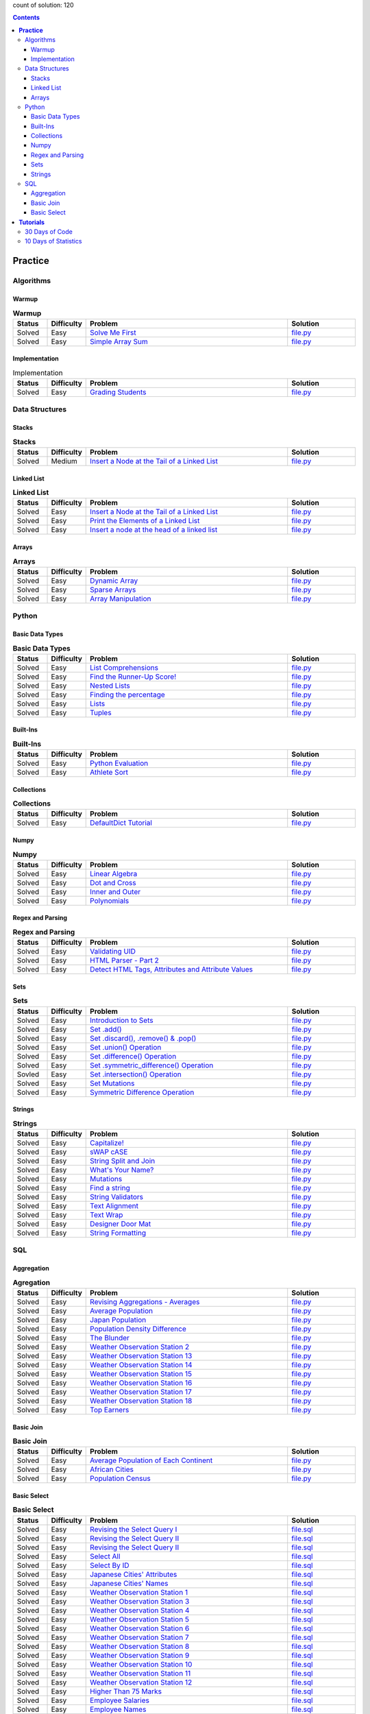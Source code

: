 .. raw:: html

   <p align="center">
       <a href="https://www.hackerrank.com/slidzonaoleg">
           <img height=55 src="https://d3keuzeb2crhkn.cloudfront.net/hackerrank/assets/styleguide/logo_wordmark-f5c5eb61ab0a154c3ed9eda24d0b9e31.svg">
       </a>
       <br>This repository contains my solutions to HackerRank challenges
   </p>

count of solution: 120

.. contents::
   :depth: 3

============
**Practice**
============

----------
Algorithms
----------
.. this: Strings
.. this: Sorting
.. this: Search
.. this: Graph Theory
.. this: Greedy
.. this: Dynamic Programming
.. this: Constructive Algorithms
.. this: Bit Manipulation
.. this: Recursion
.. this: Game Theory
.. this: NP Complete
.. this: Debugging

Warmup
--------------------------
.. list-table:: **Warmup**
   :widths: 10 10 60 20
   :header-rows: 1

   * - Status
     - Difficulty
     - Problem
     - Solution
   * - Solved
     - Easy
     - `Solve Me First <https://www.hackerrank.com/challenges/solve-me-first/problem>`_
     - `file.py <https://github.com/Factumpro/HackerRank/blob/main/Python/Algorithms/Warmup/solve_me_first.py>`_
   * - Solved
     - Easy
     - `Simple Array Sum <https://www.hackerrank.com/challenges/simple-array-sum/problem>`_
     - `file.py <https://github.com/Factumpro/HackerRank/blob/main/Python/Algorithms/Warmup/simple_array_sum.py>`_

Implementation
--------------------------
.. list-table:: Implementation
   :widths: 10 10 60 20
   :header-rows: 1

   * - Status
     - Difficulty
     - Problem
     - Solution
   * - Solved
     - Easy
     - `Grading Students <https://www.hackerrank.com/challenges/grading/problem>`_
     - `file.py <https://github.com/Factumpro/HackerRank/blob/main/Python/Algorithms/Implementation/grading.py>`_

---------------
Data Structures
---------------
.. this: Trees
.. this: Balanced Trees
.. this: Queues
.. this: Heap
.. this: Disjoint Set
.. this: Multiple Choice
.. this: Trie
.. this: Advanced
  
Stacks
--------------------------
.. list-table:: **Stacks**
   :widths: 10 10 60 20
   :header-rows: 1

   * - Status
     - Difficulty
     - Problem
     - Solution
   * - Solved
     - Medium
     - `Insert a Node at the Tail of a Linked List <https://www.hackerrank.com/challenges/balanced-brackets/problem>`_
     - `file.py <https://github.com/Factumpro/HackerRank/blob/main/Python/Data%20Structures/Stacks/balanced_brackets.py>`_

Linked List
-------------------------------
.. list-table:: **Linked List**
   :widths: 10 10 60 20
   :header-rows: 1

   * - Status
     - Difficulty
     - Problem
     - Solution
   * - Solved
     - Easy
     - `Insert a Node at the Tail of a Linked List <https://www.hackerrank.com/challenges/insert-a-node-at-the-tail-of-a-linked-list/problem>`_
     - `file.py <https://github.com/Factumpro/HackerRank/blob/main/Python/Data%20Structures/Linked%20Lists/insertNodeAtTail.py>`_
   * - Solved
     - Easy
     - `Print the Elements of a Linked List <https://www.hackerrank.com/challenges/print-the-elements-of-a-linked-list/problem>`_
     - `file.py <https://github.com/Factumpro/HackerRank/blob/main/Python/Data%20Structures/Linked%20Lists/printLinkedList.py>`_
   * - Solved
     - Easy
     - `Insert a node at the head of a linked list <https://www.hackerrank.com/challenges/insert-a-node-at-the-head-of-a-linked-list/problem>`_
     - `file.py <https://github.com/Factumpro/HackerRank/blob/main/Python/Data%20Structures/Linked%20Lists/insertNodeAtHead.py>`_


Arrays
--------------------------
.. list-table:: **Arrays**
   :widths: 10 10 60 20
   :header-rows: 1

   * - Status
     - Difficulty
     - Problem
     - Solution
   * - Solved
     - Easy
     - `Dynamic Array <https://www.hackerrank.com/challenges/dynamic-array/problem>`_
     - `file.py <https://github.com/Factumpro/HackerRank/blob/main/Python/Data%20Structures/Arrays/dynamic_array.py>`_
   * - Solved
     - Easy
     - `Sparse Arrays <https://www.hackerrank.com/challenges/sparse-arrays/problem>`_
     - `file.py <https://github.com/Factumpro/HackerRank/blob/main/Python/Data%20Structures/Arrays/sparse_arrays.py>`_
   * - Solved
     - Easy
     - `Array Manipulation <https://www.hackerrank.com/challenges/crush/problem>`_
     - `file.py <https://github.com/Factumpro/HackerRank/blob/main/Python/Data%20Structures/Arrays/crush.py>`_



------
Python
------
.. this: Classes
.. this: Closures and Decorators
.. this: Date and Time
.. this: Debugging
.. this: Errors and Exceptions
.. this: Itertools
.. this: Math
.. this: Python Functionals
.. this: XML

Basic Data Types
------------------------------------
.. list-table:: **Basic Data Types**
   :widths: 10 10 60 20
   :header-rows: 1

   * - Status
     - Difficulty
     - Problem
     - Solution
   * - Solved
     - Easy
     - `List Comprehensions <https://www.hackerrank.com/challenges/list-comprehensions/problem>`_
     - `file.py <https://github.com/Factumpro/HackerRank/blob/main/Python/Practice/Basic%20Data%20Types/list_comprehensions.py>`_
   * - Solved
     - Easy
     - `Find the Runner-Up Score! <https://www.hackerrank.com/challenges/find-second-maximum-number-in-a-list/problem>`_
     - `file.py <https://github.com/Factumpro/HackerRank/blob/main/Python/Practice/Basic%20Data%20Types/runner_up.py>`_
   * - Solved
     - Easy
     - `Nested Lists <https://www.hackerrank.com/challenges/nested-list/problem>`_
     - `file.py <https://github.com/Factumpro/HackerRank/blob/main/Python/Practice/Basic%20Data%20Types/nested_list.py>`_
   * - Solved
     - Easy
     - `Finding the percentage <https://www.hackerrank.com/challenges/finding-the-percentage/problem>`_
     - `file.py <https://github.com/Factumpro/HackerRank/blob/main/Python/Practice/Basic%20Data%20Types/dictionary.py>`_
   * - Solved
     - Easy
     - `Lists <https://www.hackerrank.com/challenges/python-lists/problem>`_
     - `file.py <https://github.com/Factumpro/HackerRank/blob/main/Python/Practice/Basic%20Data%20Types/lists_cmd_eval.py>`_
   * - Solved
     - Easy
     - `Tuples <https://www.hackerrank.com/challenges/python-tuples/problem>`_
     - `file.py <https://github.com/Factumpro/HackerRank/blob/main/Python/Practice/Basic%20Data%20Types/tuples_hash.py>`_

Built-Ins
-----------------------------
.. list-table:: **Built-Ins**
   :widths: 10 10 60 20
   :header-rows: 1

   * - Status
     - Difficulty
     - Problem
     - Solution
   * - Solved
     - Easy
     - `Python Evaluation <https://www.hackerrank.com/challenges/python-eval/problem>`_
     - `file.py <https://github.com/Factumpro/HackerRank/blob/main/Python/Practice/Built-Ins/eval.py>`_
   * - Solved
     - Easy
     - `Athlete Sort <https://www.hackerrank.com/challenges/python-sort-sort/problem>`_
     - `file.py <https://github.com/Factumpro/HackerRank/blob/main/Python/Practice/Built-Ins/sort_w_key.py>`_

Collections
-------------------------------
.. list-table:: **Collections**
   :widths: 10 10 60 20
   :header-rows: 1

   * - Status
     - Difficulty
     - Problem
     - Solution
   * - Solved
     - Easy
     - `DefaultDict Tutorial <https://www.hackerrank.com/challenges/defaultdict-tutorial/problem>`_
     - `file.py <https://github.com/Factumpro/HackerRank/blob/main/Python/Practice/Collections/defaultdict.py>`_

Numpy
-------------------------
.. list-table:: **Numpy**
   :widths: 10 10 60 20
   :header-rows: 1

   * - Status
     - Difficulty
     - Problem
     - Solution
   * - Solved
     - Easy
     - `Linear Algebra <https://www.hackerrank.com/challenges/np-linear-algebra/problem>`_
     - `file.py <https://github.com/Factumpro/HackerRank/blob/main/Python/Practice/Numpy/LinearAlgebra.py>`_
   * - Solved
     - Easy
     - `Dot and Cross <https://www.hackerrank.com/challenges/np-dot-and-cross/problem>`_
     - `file.py <https://github.com/Factumpro/HackerRank/blob/main/Python/Practice/Numpy/Dot_Cross.py>`_
   * - Solved
     - Easy
     - `Inner and Outer <https://www.hackerrank.com/challenges/np-inner-and-outer/problem>`_
     - `file.py <https://github.com/Factumpro/HackerRank/blob/main/Python/Practice/Numpy/Inner_Outer.py>`_
   * - Solved
     - Easy
     - `Polynomials <https://www.hackerrank.com/challenges/np-polynomials/problem>`_
     - `file.py <https://github.com/Factumpro/HackerRank/blob/main/Python/Practice/Numpy/Polynomials.py>`_

Regex and Parsing
-------------------------------------
.. list-table:: **Regex and Parsing**
   :widths: 10 10 60 20
   :header-rows: 1

   * - Status
     - Difficulty
     - Problem
     - Solution
   * - Solved
     - Easy
     - `Validating UID <https://www.hackerrank.com/challenges/validating-uid/problem>`_
     - `file.py <https://github.com/Factumpro/HackerRank/blob/main/Python/Practice/Regex%20and%20Parsing/Validating_UID.py>`_
   * - Solved
     - Easy
     - `HTML Parser - Part 2 <https://www.hackerrank.com/challenges/html-parser-part-2/problem>`_
     - `file.py <https://github.com/Factumpro/HackerRank/blob/main/Python/Practice/Regex%20and%20Parsing/HTMLParser_part2.py>`_
   * - Solved
     - Easy
     - `Detect HTML Tags, Attributes and Attribute Values <https://www.hackerrank.com/challenges/detect-html-tags-attributes-and-attribute-values/problem>`_
     - `file.py <https://github.com/Factumpro/HackerRank/blob/main/Python/Practice/Regex%20and%20Parsing/Detect_HTML_Tags_Attr_AttValues.py>`_

Sets
------------------------
.. list-table:: **Sets**
   :widths: 10 10 60 20
   :header-rows: 1

   * - Status
     - Difficulty
     - Problem
     - Solution
   * - Solved
     - Easy
     - `Introduction to Sets <https://www.hackerrank.com/challenges/py-introduction-to-sets/problem>`_
     - `file.py <https://github.com/Factumpro/HackerRank/blob/main/Python/Practice/Sets/introduction.py>`_
   * - Solved
     - Easy
     - `Set .add() <https://www.hackerrank.com/challenges/py-set-add/problem>`_
     - `file.py <https://github.com/Factumpro/HackerRank/blob/main/Python/Practice/Sets/add.py>`_
   * - Solved
     - Easy
     - `Set .discard(), .remove() & .pop() <https://www.hackerrank.com/challenges/py-set-discard-remove-pop/problem>`_
     - `file.py <https://github.com/Factumpro/HackerRank/blob/main/Python/Practice/Sets/remove.py>`_
   * - Solved
     - Easy
     - `Set .union() Operation <https://www.hackerrank.com/challenges/py-set-union/problem>`_
     - `file.py <https://github.com/Factumpro/HackerRank/blob/main/Python/Practice/Sets/union.py>`_
   * - Solved
     - Easy
     - `Set .difference() Operation <https://www.hackerrank.com/challenges/py-set-difference-operation/problem>`_
     - `file.py <https://github.com/Factumpro/HackerRank/blob/main/Python/Practice/Sets/difference.py>`_
   * - Solved
     - Easy
     - `Set .symmetric\_difference() Operation <https://www.hackerrank.com/challenges/py-set-symmetric-difference-operation/problem>`_
     - `file.py <https://github.com/Factumpro/HackerRank/blob/main/Python/Practice/Sets/symmetric_difference.py>`_
   * - Sovled
     - Easy
     - `Set .intersection() Operation <https://www.hackerrank.com/challenges/py-set-intersection-operation/problem>`_
     - `file.py <https://github.com/Factumpro/HackerRank/blob/main/Python/Practice/Sets/intersection.py>`_
   * - Solved
     - Easy
     - `Set Mutations <https://www.hackerrank.com/challenges/py-set-mutations/problem>`_
     - `file.py <https://github.com/Factumpro/HackerRank/blob/main/Python/Practice/Sets/Mutations.py>`_
   * - Solved
     - Easy
     - `Symmetric Difference Operation <https://www.hackerrank.com/challenges/symmetric-difference/problem>`_
     - `file.py <https://github.com/Factumpro/HackerRank/blob/main/Python/Practice/Sets/symmetric_difference_2.py>`_
     
Strings
---------------------------
.. list-table:: **Strings**
   :widths: 10 10 60 20
   :header-rows: 1

   * - Status
     - Difficulty
     - Problem
     - Solution
   * - Solved
     - Easy
     - `Capitalize! <https://www.hackerrank.com/challenges/capitalize/problem>`_
     - `file.py <https://github.com/Factumpro/HackerRank/blob/main/Python/Practice/Strings/join_Capitalize.py>`_
   * - Solved
     - Easy
     - `sWAP cASE <https://www.hackerrank.com/challenges/swap-case/problem>`_
     - `file.py <https://github.com/Factumpro/HackerRank/blob/main/Python/Practice/Strings/sWAP_cASE.py>`_
   * - Solved
     - Easy
     - `String Split and Join <https://www.hackerrank.com/challenges/python-string-split-and-join/problem>`_ 
     - `file.py <https://github.com/Factumpro/HackerRank/blob/main/Python/Practice/Strings/join_split.py>`_
   * - Solved
     - Easy
     - `What's Your Name? <https://www.hackerrank.com/challenges/whats-your-name/problem>`_  
     - `file.py <https://github.com/Factumpro/HackerRank/blob/main/Python/Practice/Strings/WYN.py>`_
   * - Solved
     - Easy
     - `Mutations <https://www.hackerrank.com/challenges/python-mutations/problem>`_ 
     - `file.py <https://github.com/Factumpro/HackerRank/blob/main/Python/Practice/Strings/str2list.py>`_
   * - Solved
     - Easy
     - `Find a string <https://www.hackerrank.com/challenges/find-a-string/problem>`_
     - `file.py <https://github.com/Factumpro/HackerRank/blob/main/Python/Practice/Strings/count_substring.py>`_
   * - Solved
     - Easy
     - `String Validators <https://www.hackerrank.com/challenges/string-validators/problem>`_
     - `file.py <https://github.com/Factumpro/HackerRank/blob/main/Python/Practice/Strings/str_Validators.py>`_
   * - Solved
     - Easy
     - `Text Alignment <https://www.hackerrank.com/challenges/text-alignment/problem>`_
     - `file.py <https://github.com/Factumpro/HackerRank/blob/main/Python/Practice/Strings/Alignment.py>`_
   * - Solved
     - Easy
     - `Text Wrap <https://www.hackerrank.com/challenges/text-wrap/problem>`_
     - `file.py <https://github.com/Factumpro/HackerRank/blob/main/Python/Practice/Strings/wrap.py>`_
   * - Solved
     - Easy
     - `Designer Door Mat <https://www.hackerrank.com/challenges/designer-door-mat/problem>`_
     - `file.py <https://github.com/Factumpro/HackerRank/blob/main/Python/Practice/Strings/DoorMat.py>`_
   * - Solved
     - Easy
     - `String Formatting <https://www.hackerrank.com/challenges/python-string-formatting/problem>`_
     - `file.py <https://github.com/Factumpro/HackerRank/blob/main/Python/Practice/Strings/Formatting.py>`_

---
SQL
---
.. this: Advanced Join
.. this: Advanced Select
.. this: Alternative Queries

Aggregation
------------------------------
.. list-table:: **Agregation**
   :widths: 10 10 60 20
   :header-rows: 1

   * - Status
     - Difficulty
     - Problem
     - Solution
   * - Solved
     - Easy
     - `Revising Aggregations - Averages <https://www.hackerrank.com/challenges/revising-aggregations-the-average-function/problem>`_
     - `file.py <https://github.com/Factumpro/HackerRank/blob/main/SQL/Practice/Aggregation/average>`_
   * - Solved
     - Easy
     - `Average Population <https://www.hackerrank.com/challenges/average-population/problem>`_
     - `file.py <https://github.com/Factumpro/HackerRank/blob/main/SQL/Practice/Aggregation/round_avg>`_
   * - Solved
     - Easy
     - `Japan Population <https://www.hackerrank.com/challenges/japan-population/problem>`_
     - `file.py <https://github.com/Factumpro/HackerRank/blob/main/SQL/Practice/Aggregation/japan-population>`_
   * - Solved
     - Easy
     - `Population Density Difference <https://www.hackerrank.com/challenges/population-density-difference/problem>`_
     - `file.py <https://github.com/Factumpro/HackerRank/blob/main/SQL/Practice/Aggregation/population-density-difference>`_
   * - Solved
     - Easy
     - `The Blunder <https://www.hackerrank.com/challenges/the-blunder/problem>`_
     - `file.py <https://github.com/Factumpro/HackerRank/blob/main/SQL/Practice/Aggregation/the-blunder>`_
   * - Solved
     - Easy
     - `Weather Observation Station 2 <https://www.hackerrank.com/challenges/weather-observation-station-2/problem>`_
     - `file.py <https://github.com/Factumpro/HackerRank/blob/main/SQL/Practice/Aggregation/WOS_02>`_
   * - Solved
     - Easy
     - `Weather Observation Station 13 <https://www.hackerrank.com/challenges/weather-observation-station-13/problem>`_
     - `file.py <https://github.com/Factumpro/HackerRank/blob/main/SQL/Practice/Aggregation/WOS_13>`_
   * - Solved
     - Easy
     - `Weather Observation Station 14 <https://www.hackerrank.com/challenges/weather-observation-station-14/problem>`_
     - `file.py <https://github.com/Factumpro/HackerRank/blob/main/SQL/Practice/Aggregation/WOS_14>`_
   * - Solved
     - Easy
     - `Weather Observation Station 15 <https://www.hackerrank.com/challenges/weather-observation-station-15/problem>`_
     - `file.py <https://github.com/Factumpro/HackerRank/blob/main/SQL/Practice/Aggregation/WOS_15>`_
   * - Solved
     - Easy
     - `Weather Observation Station 16 <https://www.hackerrank.com/challenges/weather-observation-station-16/problem>`_
     - `file.py <https://github.com/Factumpro/HackerRank/blob/main/SQL/Practice/Aggregation/WOS_16>`_
   * - Solved
     - Easy
     - `Weather Observation Station 17 <https://www.hackerrank.com/challenges/weather-observation-station-17/problem>`_
     - `file.py <https://github.com/Factumpro/HackerRank/blob/main/SQL/Practice/Aggregation/WOS_17>`_
   * - Solved
     - Easy
     - `Weather Observation Station 18 <https://www.hackerrank.com/challenges/weather-observation-station-18/problem>`_
     - `file.py <https://github.com/Factumpro/HackerRank/blob/main/SQL/Practice/Aggregation/WOS_18>`_
   * - Solved
     - Easy
     - `Top Earners <https://www.hackerrank.com/challenges/earnings-of-employees/problem>`_
     - `file.py <https://github.com/Factumpro/HackerRank/blob/main/SQL/Practice/Aggregation/earnings-of-employees>`_

Basic Join
------------------------------
.. list-table:: **Basic Join**
   :widths: 10 10 60 20
   :header-rows: 1

   * - Status
     - Difficulty
     - Problem
     - Solution
   * - Solved
     - Easy
     - `Average Population of Each Continent <https://www.hackerrank.com/challenges/average-population-of-each-continent/problem>`_
     - `file.py <https://github.com/Factumpro/HackerRank/blob/main/SQL/Practice/Basic%20Join/average-population-of-each-continent>`_
   * - Solved
     - Easy
     - `African Cities <https://www.hackerrank.com/challenges/african-cities/problem>`_
     - `file.py <https://github.com/Factumpro/HackerRank/blob/main/SQL/Practice/Basic%20Join/african-cities>`_
   * - Solved
     - Easy
     - `Population Census <https://www.hackerrank.com/challenges/asian-population/problem>`_
     - `file.py <https://github.com/Factumpro/HackerRank/blob/main/SQL/Practice/Basic%20Join/asian-population>`_
	 
Basic Select
--------------------------------
.. list-table:: **Basic Select**
   :widths: 10 10 60 20
   :header-rows: 1

   * - Status
     - Difficulty
     - Problem
     - Solution
   * - Solved
     - Easy
     - `Revising the Select Query I <https://www.hackerrank.com/challenges/revising-the-select-query/problem>`_ 
     - `file.sql <https://github.com/Factumpro/HackerRank/blob/main/SQL/Practice/Basic%20Select/Select_I.sql>`_   
   * - Solved
     - Easy
     - `Revising the Select Query II <https://www.hackerrank.com/challenges/revising-the-select-query-2/problem>`_
     - `file.sql <https://github.com/Factumpro/HackerRank/blob/main/SQL/Practice/Basic%20Select/Select_II.sql>`_  
   * - Solved
     - Easy
     - `Revising the Select Query II <https://www.hackerrank.com/challenges/revising-the-select-query-2/problem>`_
     - `file.sql <https://github.com/Factumpro/HackerRank/blob/main/SQL/Practice/Basic%20Select/Select_II.sql>`_  
   * - Solved
     - Easy
     - `Select All <https://www.hackerrank.com/challenges/select-all-sql/problem>`_     
     - `file.sql <https://github.com/Factumpro/HackerRank/blob/main/SQL/Practice/Basic%20Select/SelectAll.sql>`_  
   * - Solved
     - Easy
     - `Select By ID <https://www.hackerrank.com/challenges/select-by-id/problem>`_     
     - `file.sql <https://github.com/Factumpro/HackerRank/blob/main/SQL/Practice/Basic%20Select/Select_ID.sql>`_  
   * - Solved
     - Easy
     - `Japanese Cities' Attributes <https://www.hackerrank.com/challenges/japanese-cities-attributes/problem>`_
     - `file.sql <https://github.com/Factumpro/HackerRank/blob/main/SQL/Practice/Basic%20Select/COUNTRYCODE.sql>`_
   * - Solved
     - Easy
     - `Japanese Cities' Names <https://www.hackerrank.com/challenges/japanese-cities-name/problem>`_
     - `file.sql <https://github.com/Factumpro/HackerRank/blob/main/SQL/Practice/Basic%20Select/Select_Name.sql>`_
   * - Solved
     - Easy
     - `Weather Observation Station 1 <https://www.hackerrank.com/challenges/weather-observation-station-1/problem>`_
     - `file.sql <https://github.com/Factumpro/HackerRank/blob/main/SQL/Practice/Basic%20Select/WOS_01.sql>`_     
   * - Solved
     - Easy
     - `Weather Observation Station 3 <https://www.hackerrank.com/challenges/weather-observation-station-3/problem>`_   
     - `file.sql <https://github.com/Factumpro/HackerRank/blob/main/SQL/Practice/Basic%20Select/WOS_03.sql>`_     
   * - Solved
     - Easy
     - `Weather Observation Station 4 <https://www.hackerrank.com/challenges/weather-observation-station-4/problem>`_   
     - `file.sql <https://github.com/Factumpro/HackerRank/blob/main/SQL/Practice/Basic%20Select/WOS_04.sql>`_     
   * - Solved
     - Easy
     - `Weather Observation Station 5 <https://www.hackerrank.com/challenges/weather-observation-station-5/problem>`_   
     - `file.sql <https://github.com/Factumpro/HackerRank/blob/main/SQL/Practice/Basic%20Select/WOS_05.sql>`_     
   * - Solved
     - Easy
     - `Weather Observation Station 6 <https://www.hackerrank.com/challenges/weather-observation-station-6/problem>`_   
     - `file.sql <https://github.com/Factumpro/HackerRank/blob/main/SQL/Practice/Basic%20Select/WOS_06.sql>`_     
   * - Solved
     - Easy
     - `Weather Observation Station 7 <https://www.hackerrank.com/challenges/weather-observation-station-7/problem>`_   
     - `file.sql <https://github.com/Factumpro/HackerRank/blob/main/SQL/Practice/Basic%20Select/WOS_07.sql>`_     
   * - Solved
     - Easy
     - `Weather Observation Station 8 <https://www.hackerrank.com/challenges/weather-observation-station-8/problem>`_   
     - `file.sql <https://github.com/Factumpro/HackerRank/blob/main/SQL/Practice/Basic%20Select/WOS_08.sql>`_     
   * - Solved
     - Easy
     - `Weather Observation Station 9 <https://www.hackerrank.com/challenges/weather-observation-station-9/problem>`_   
     - `file.sql <https://github.com/Factumpro/HackerRank/blob/main/SQL/Practice/Basic%20Select/WOS_09.sql>`_     
   * - Solved
     - Easy
     - `Weather Observation Station 10 <https://www.hackerrank.com/challenges/weather-observation-station-10/problem>`_ 
     - `file.sql <https://github.com/Factumpro/HackerRank/blob/main/SQL/Practice/Basic%20Select/WOS_10.sql>`_     
   * - Solved
     - Easy
     - `Weather Observation Station 11 <https://www.hackerrank.com/challenges/weather-observation-station-11/problem>`_ 
     - `file.sql <https://github.com/Factumpro/HackerRank/blob/main/SQL/Practice/Basic%20Select/WOS_11.sql>`_     
   * - Solved
     - Easy
     - `Weather Observation Station 12 <https://www.hackerrank.com/challenges/weather-observation-station-12/problem>`_ 
     - `file.sql <https://github.com/Factumpro/HackerRank/blob/main/SQL/Practice/Basic%20Select/WOS_12.sql>`_     
   * - Solved
     - Easy
     - `Higher Than 75 Marks <https://www.hackerrank.com/challenges/more-than-75-marks/problem>`_ 
     - `file.sql <https://github.com/Factumpro/HackerRank/blob/main/SQL/Practice/Basic%20Select/substr.sql>`_
   * - Solved
     - Easy
     - `Employee Salaries <https://www.hackerrank.com/challenges/salary-of-employees/problem>`_
     - `file.sql <https://github.com/Factumpro/HackerRank/blob/main/SQL/Practice/Basic%20Select/where_and.sql>`_
   * - Solved
     - Easy
     - `Employee Names <https://www.hackerrank.com/challenges/name-of-employees/problem>`_
     - `file.sql <https://github.com/Factumpro/HackerRank/blob/main/SQL/Practice/Basic%20Select/order_by_asc.sql>`_

===================
**Tutorials**
===================

-----------------------------------
30 Days of Code
-----------------------------------
.. list-table:: **30 Days of Code**
   :widths: 10 10 60 20
   :header-rows: 1

   * - Status
     - Difficulty
     - Problem
     - Solution
   * - Solved
     - Easy
     - `Day 0: Hello, World <https://www.hackerrank.com/challenges/30-hello-world/problem>`_
     - `file.py <https://github.com/Factumpro/HackerRank/blob/main/Python/Tutorials/30%20Days%20of%20Code/Day_0.py>`_
   * - Solved
     - Easy
     - `Day 1: Data Types <https://www.hackerrank.com/challenges/30-data-types/problem>`_
     - `file.py <https://github.com/Factumpro/HackerRank/blob/main/Python/Tutorials/30%20Days%20of%20Code/Day_01.py>`_
   * - Solved
     - Easy
     - `Day 2: Operators <https://www.hackerrank.com/challenges/30-operators/problem>`_
     - `file.py <https://github.com/Factumpro/HackerRank/blob/main/Python/Tutorials/30%20Days%20of%20Code/Day_02.py>`_
   * - Solved
     - Easy
     - `Day 3: Intro to Conditional Statements <https://www.hackerrank.com/challenges/30-conditional-statements/problem>`_
     - `file.py <https://github.com/Factumpro/HackerRank/blob/main/Python/Tutorials/30%20Days%20of%20Code/Day_03.py>`_
   * - Solved
     - Easy
     - `Day 4: Class vs. Instance <https://www.hackerrank.com/challenges/30-class-vs-instance/problem>`_
     - `file.py <https://github.com/Factumpro/HackerRank/blob/main/Python/Tutorials/30%20Days%20of%20Code/Day_04.py>`_
   * - Solved
     - Easy
     - `Day 5: Loops <https://www.hackerrank.com/challenges/30-loops/problem>`_
     - `file.py <https://github.com/Factumpro/HackerRank/blob/main/Python/Tutorials/30%20Days%20of%20Code/Day_05.py>`_
   * - Solved
     - Easy
     - `Day 6: Let's Review <https://www.hackerrank.com/challenges/30-review-loop/problem>`_
     - `file.py <https://github.com/Factumpro/HackerRank/blob/main/Python/Tutorials/30%20Days%20of%20Code/Day_06.py>`_
   * - Solved
     - Easy
     - `Day 7: Arrays <https://www.hackerrank.com/challenges/30-arrays/problem>`_
     - `file.py <https://github.com/Factumpro/HackerRank/blob/main/Python/Tutorials/30%20Days%20of%20Code/Day_07.py>`_
   * - Solved
     - Easy
     - `Day 8: Dictionaries and Maps <https://www.hackerrank.com/challenges/30-dictionaries-and-maps/problem>`_
     - `file.py <https://github.com/Factumpro/HackerRank/blob/main/Python/Tutorials/30%20Days%20of%20Code/Day_08.py>`_
   * - Solved
     - Easy
     - `Day 9: Recursion 3 <https://www.hackerrank.com/challenges/30-recursion/problem>`_
     - `file.py <https://github.com/Factumpro/HackerRank/blob/main/Python/Tutorials/30%20Days%20of%20Code/Day_09.py>`_
   * - Solved
     - Easy
     - `Day 10: Binary Numbers <https://www.hackerrank.com/challenges/30-binary-numbers/problem>`_
     - `file.py <https://github.com/Factumpro/HackerRank/blob/main/Python/Tutorials/30%20Days%20of%20Code/Day_10.py>`_
   * - Solved
     - Easy
     - `Day 11: 2D Arrays <https://www.hackerrank.com/challenges/30-2d-arrays/problem>`_
     - `file.py <https://github.com/Factumpro/HackerRank/blob/main/Python/Tutorials/30%20Days%20of%20Code/Day_11.py>`_
   * - Solved
     - Easy
     - `Day 12: Inheritance <https://www.hackerrank.com/challenges/30-inheritance/problem>`_
     - `file.py <https://github.com/Factumpro/HackerRank/blob/main/Python/Tutorials/30%20Days%20of%20Code/Day_12.py>`_
   * - Solved
     - Easy
     - `Day 13: Abstract Classes <https://www.hackerrank.com/challenges/30-abstract-classes/problem>`_
     - `file.py <https://github.com/Factumpro/HackerRank/blob/main/Python/Tutorials/30%20Days%20of%20Code/Day_13.py>`_
   * - Solved
     - Easy
     - `Day 14: Scope <https://www.hackerrank.com/challenges/30-scope/problem>`_
     - `file.py <https://github.com/Factumpro/HackerRank/blob/main/Python/Tutorials/30%20Days%20of%20Code/Day_14.py>`_
   * - Solved
     - Easy
     - `Day 15: Linked List <https://www.hackerrank.com/challenges/30-linked-list/problem>`_
     - `file.py <https://github.com/Factumpro/HackerRank/blob/main/Python/Tutorials/30%20Days%20of%20Code/Day_15.py>`_
   * - Solved
     - Easy
     - `Day 16: Exceptions - String to Integer <https://www.hackerrank.com/challenges/30-exceptions-string-to-integer/problem>`_
     - `file.py <https://github.com/Factumpro/HackerRank/blob/main/Python/Tutorials/30%20Days%20of%20Code/Day_16.py>`_
   * - Solved
     - Easy
     - `Day 17: More Exceptions <https://www.hackerrank.com/challenges/30-more-exceptions/problem>`_
     - `file.py <https://github.com/Factumpro/HackerRank/blob/main/Python/Tutorials/30%20Days%20of%20Code/Day_17.py>`_
   * - Solved
     - Easy
     - `Day 18: Queues and Stacks <https://www.hackerrank.com/challenges/30-queues-stacks/problem>`_
     - `file.py <https://github.com/Factumpro/HackerRank/blob/main/Python/Tutorials/30%20Days%20of%20Code/Day_18.py>`_
   * - Solved
     - Easy
     - `Day 19: Interfaces <https://www.hackerrank.com/challenges/30-interfaces/problem>`_
     - `file.py <https://github.com/Factumpro/HackerRank/blob/main/Python/Tutorials/30%20Days%20of%20Code/Day_19.py>`_
   * - Solved
     - Easy
     - `Day 20: Sorting <https://www.hackerrank.com/challenges/30-sorting/problem>`_
     - `file.py <https://github.com/Factumpro/HackerRank/blob/main/Python/Tutorials/30%20Days%20of%20Code/Day_20.py>`_
   * - Solved
     - Easy
     - `Day 21: Generics <https://www.hackerrank.com/challenges/30-generics/problem>`_
     - `file.py <https://github.com/Factumpro/HackerRank/blob/main/Python/Tutorials/30%20Days%20of%20Code/Day_21.py>`_
   * - Solved
     - Easy
     - `Day 22: Binary Search Trees <https://www.hackerrank.com/challenges/30-binary-search-trees/problem>`_
     - `file.py <https://github.com/Factumpro/HackerRank/blob/main/Python/Tutorials/30%20Days%20of%20Code/Day_22.py>`_
   * - Solved
     - Easy
     - `Day 23: BST Level-Order Traversal <https://www.hackerrank.com/challenges/30-binary-trees/problem>`_
     - `file.py <https://github.com/Factumpro/HackerRank/blob/main/Python/Tutorials/30%20Days%20of%20Code/Day_23.py>`_
   * - Solved
     - Easy
     - `Day 24: More Linked Lists <https://www.hackerrank.com/challenges/30-linked-list-deletion/problem>`_
     - `file.py <https://github.com/Factumpro/HackerRank/blob/main/Python/Tutorials/30%20Days%20of%20Code/Day_24.py>`_
   * - Solved
     - Easy
     - `Day 25: Running Time and Complexity <https://www.hackerrank.com/challenges/30-running-time-and-complexity/problem>`_    
     - `file.py <https://github.com/Factumpro/HackerRank/blob/main/Python/Tutorials/30%20Days%20of%20Code/Day_25.py>`_
   * - Solved
     - Easy
     - `Day 26: Nested Logic <https://www.hackerrank.com/challenges/30-nested-logic/problem>`_  
     - `file.py <https://github.com/Factumpro/HackerRank/blob/main/Python/Tutorials/30%20Days%20of%20Code/Day_26.py>`_
   * - Solved
     - Easy
     - `Day 27: Testing <https://www.hackerrank.com/challenges/30-testing/problem>`_    
     - `file.py <https://github.com/Factumpro/HackerRank/blob/main/Python/Tutorials/30%20Days%20of%20Code/Day_27.py>`_
   * - Solved
     - Easy
     - `Day 28: RegEx, Patterns, and Intro to Databases <https://www.hackerrank.com/challenges/30-regex-patterns/problem>`_
     - `file.py <https://github.com/Factumpro/HackerRank/blob/main/Python/Tutorials/30%20Days%20of%20Code/Day_28.py>`_
   * - Solved
     - Easy
     - `Day 29: Bitwise AND <https://www.hackerrank.com/challenges/30-bitwise-and/problem>`_
     - `file.py <https://github.com/Factumpro/HackerRank/blob/main/Python/Tutorials/30%20Days%20of%20Code/Day_29.py>`_

-----------------------------------------
10 Days of Statistics
-----------------------------------------
.. list-table:: **10 Days of Statistics**
   :widths: 10 10 60 20
   :header-rows: 1

   * - Status
     - Difficulty
     - Problem
     - Solution
   * - Solved
     - Easy
     - `Day 0: Mean, Median, and Mode <https://www.hackerrank.com/challenges/s10-basic-statistics/problem>`_ 
     - `file.py <https://github.com/Factumpro/HackerRank/blob/main/Python/Tutorials/10%20Days%20of%20Statistics/Day_00_1.py>`_
   * - Solved
     - Easy
     - `Day 0: Weighted Mean <https://www.hackerrank.com/challenges/s10-weighted-mean/problem>`_     
     - `file.py <https://github.com/Factumpro/HackerRank/blob/main/Python/Tutorials/10%20Days%20of%20Statistics/Day_00_2.py>`_
   * - Solved
     - Easy
     - `Day 1: Quartiles <https://www.hackerrank.com/challenges/s10-quartiles/problem>`_     
     - `file.py <https://github.com/Factumpro/HackerRank/blob/main/Python/Tutorials/10%20Days%20of%20Statistics/Day_01_1.py>`_
   * - Solved
     - Easy
     - `Day 1: Standard Deviation <https://www.hackerrank.com/challenges/s10-standard-deviation/problem>`_   
     - `file.py <https://github.com/Factumpro/HackerRank/blob/main/Python/Tutorials/10%20Days%20of%20Statistics/Day_01_2.py>`_
   * - Solved
     - Easy
     - `Day 1: Interquartile Range <https://www.hackerrank.com/challenges/s10-interquartile-range/problem>`_ 
     - `file.py <https://github.com/Factumpro/HackerRank/blob/main/Python/Tutorials/10%20Days%20of%20Statistics/Day_01_3.py>`_
   * - Solved
     - Easy
     - `Day 2: Basic Probability <https://www.hackerrank.com/challenges/s10-mcq-1/problem>`_ 
     - `file.py <https://github.com/Factumpro/HackerRank/blob/main/Python/Tutorials/10%20Days%20of%20Statistics/Day_02.py>`_  
   * - Solved
     - Easy
     - `Day 2: Compound Event Probability <https://www.hackerrank.com/challenges/s10-mcq-3/problem>`_
     - `file.py <https://github.com/Factumpro/HackerRank/blob/main/Python/Tutorials/10%20Days%20of%20Statistics/Day_02.py>`_  
   * - Solved
     - Easy
     - `Day 3: Cards of the Same Suit <https://www.hackerrank.com/challenges/s10-mcq-5/problem>`_    
     - `file.py <>`_  
   * - Solved
     - Easy
     - `Day 3: Conditional Probability <https://www.hackerrank.com/challenges/s10-mcq-4/problem>`_   
     - `file.py <>`_  
   * - Solved
     - Easy
     - `Day 3: Drawing Marbles <https://www.hackerrank.com/challenges/s10-mcq-6/problem>`_   
     - `file.py <>`_

`Syntax guide for .rst <https://docutils.sourceforge.io/rst.html>`__
